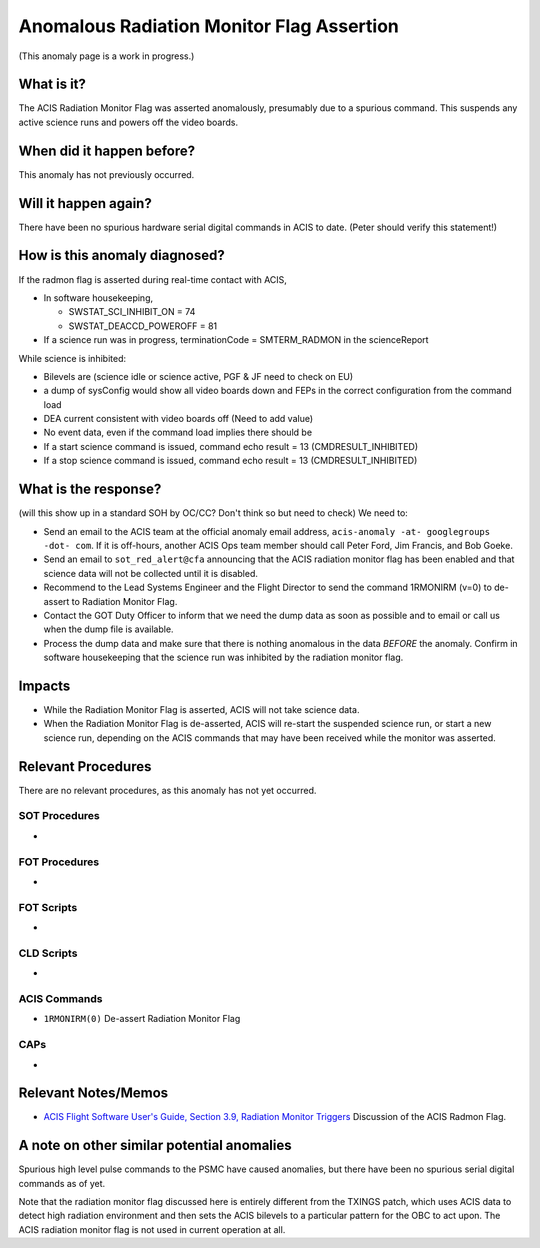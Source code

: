 .. _radmon_flag:

Anomalous Radiation Monitor Flag Assertion
===========================================

(This anomaly page is a work in progress.)

What is it?
-----------

The ACIS Radiation Monitor Flag was asserted anomalously, presumably due to a spurious command.  This suspends any active science runs and powers off the video boards.

When did it happen before?
--------------------------

This anomaly has not previously occurred.

Will it happen again?
---------------------

There have been no spurious hardware serial digital commands in ACIS to date.  (Peter should verify this statement!)

How is this anomaly diagnosed?
------------------------------

If the radmon flag is asserted during real-time contact with ACIS,

* In software housekeeping,

  * SWSTAT_SCI_INHIBIT_ON = 74
  * SWSTAT_DEACCD_POWEROFF = 81

* If a science run was in progress, terminationCode = SMTERM_RADMON in the scienceReport

While science is inhibited:

* Bilevels are (science idle or science active, PGF & JF need to check on EU)
* a dump of sysConfig would show all video boards down and FEPs in the correct configuration from the command load
* DEA current consistent with video boards off (Need to add value)
* No event data, even if the command load implies there should be
* If a start science command is issued, command echo result = 13 (CMDRESULT_INHIBITED)
* If a stop science command is issued, command echo result = 13 (CMDRESULT_INHIBITED)

What is the response?
---------------------

(will this show up in a standard SOH by OC/CC?  Don't think so but
need to check)
We need to:

* Send an email to the ACIS team at the official anomaly email address, ``acis-anomaly -at- googlegroups -dot- com``.
  If it is off-hours, another ACIS Ops team member should call Peter
  Ford, Jim Francis, and Bob Goeke.
* Send an email to ``sot_red_alert@cfa`` announcing that the ACIS
  radiation monitor flag has been enabled and that science data will
  not be collected until it is disabled.
* Recommend to the Lead Systems Engineer and the Flight Director to
  send the command 1RMONIRM (v=0) to
  de-assert to Radiation Monitor Flag. 

* Contact the GOT Duty Officer to inform that we need the dump data as soon as possible and to
  email or call us when the dump file is available.
* Process the dump data and make sure that there is nothing anomalous in the data *BEFORE*
  the anomaly. Confirm in software housekeeping that the science run
  was inhibited by the radiation monitor flag.
 

Impacts
-------

* While the Radiation Monitor Flag is asserted, ACIS will not take science data.
* When the Radiation Monitor Flag is de-asserted, ACIS will re-start the suspended science run, or start a new science run, depending on the ACIS commands that may have been received while the monitor was asserted.

Relevant Procedures
-------------------

There are no relevant procedures, as this anomaly has not yet occurred.

SOT Procedures
++++++++++++++

*

FOT Procedures
++++++++++++++

*

FOT Scripts
+++++++++++

* 

CLD Scripts
+++++++++++

* 

ACIS Commands
+++++++++++++

* ``1RMONIRM(0)`` De-assert Radiation Monitor Flag

CAPs
++++

*

Relevant Notes/Memos
--------------------

* `ACIS Flight Software User's Guide, Section 3.9, Radiation Monitor Triggers <https://acis.mit.edu/acis/swuserB/#_Toc38976407>`_ Discussion of the ACIS Radmon Flag.


A note on other similar potential anomalies
-------------------------------------------

Spurious high level pulse commands to the PSMC have caused anomalies, but there have been no spurious serial digital commands as of yet.

Note that the radiation monitor flag discussed here is entirely different from the TXINGS patch, which uses ACIS data to detect high radiation environment and then sets the ACIS bilevels to a particular pattern for the OBC to act upon.  The ACIS radiation monitor flag is not used in current operation at all.
